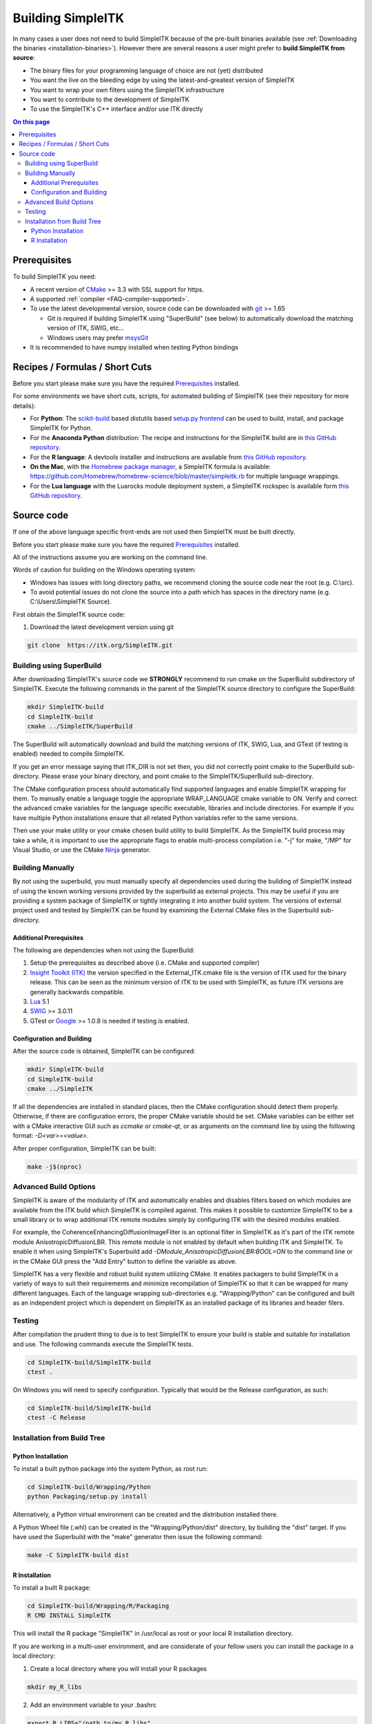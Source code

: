 Building SimpleITK
******************


In many cases a user does not need to build SimpleITK because of the
pre-built binaries available (see :ref:`Downloading the binaries
<installation-binaries>`). However there are several reasons a user
might prefer to **build SimpleITK from source**:

-  The binary files for your programming language of choice are not
   (yet) distributed
-  You want the live on the bleeding edge by using the
   latest-and-greatest version of SimpleITK
-  You want to wrap your own filters using the SimpleITK infrastructure
-  You want to contribute to the development of SimpleITK
-  To use the SimpleITK's C++ interface and/or use ITK directly

.. contents:: On this page
    :local:
    :backlinks: none

Prerequisites
=============

To build SimpleITK you need:

-  A recent version of `CMake <http://www.cmake.org/>`__ >= 3.3 with SSL
   support for https.
-  A supported :ref:`compiler <FAQ-compiler-supported>`.
-  To use the latest developmental version, source code can be
   downloaded with `git <http://git-scm.com/>`__ >= 1.65

   -  Git is required if building SimpleITK using "SuperBuild" (see
      below) to automatically download the matching version of ITK,
      SWIG, etc...
   -  Windows users may prefer `msysGit <http://msysgit.github.com/>`__

-  It is recommended to have numpy installed when testing Python
   bindings


Recipes / Formulas / Short Cuts
===============================

Before you start please make sure you have the required `Prerequisites`_ installed.

For some environments we have short cuts, scripts, for automated
building of SimpleITK (see their repository for more details):

-  For **Python**: The
   `scikit-build <https://github.com/scikit-build/scikit-build>`__ based
   distutils based `setup.py
   frontend <https://github.com/SimpleITK/SimpleITKPythonPackage>`__ can be
   used to build, install, and package SimpleITK for Python.

-  For the **Anaconda Python** distribution: The recipe and instructions
   for the SimpleITK build are in `this GitHub
   repository <https://github.com/SimpleITK/SimpleITKCondaRecipe>`__.

-  For the **R language**: A devtools installer and instructions are
   available from `this GitHub
   repository <https://github.com/SimpleITK/SimpleITKRInstaller>`__.

-  **On the Mac**, with the `Homebrew package
   manager <http://brew.sh/>`__, a SimpleITK formula is available:
   https://github.com/Homebrew/homebrew-science/blob/master/simpleitk.rb
   for multiple language wrappings.

-  For the **Lua language** with the Luarocks module deployment system,
   a SimpleITK rockspec is available form `this GitHub
   repository <https://github.com/SimpleITK/SimpleITKLuaRock>`__.


Source code
===========
If one of the above language specific front-ends are not used then
SimpleITK must be built directly.

Before you start please make sure you have the required `Prerequisites`_ installed.

All of the instructions assume you are working on the command line.

Words of caution for building on the Windows operating system:

* Windows has issues with long directory paths, we recommend cloning the
  source code near the root (e.g. C:\\src).
* To avoid potential issues do not clone the source into a path which has spaces
  in the directory name (e.g. C:\\Users\\SimpleITK Source).

First obtain the SimpleITK source code:

#. Download the latest development version using git

.. code-block :: bash

 git clone  https://itk.org/SimpleITK.git


Building using SuperBuild
-------------------------

After downloading SimpleITK's source code we **STRONGLY** recommend to
run cmake on the SuperBuild subdirectory of SimpleITK. Execute the
following commands in the parent of the SimpleITK source directory to
configure the SuperBuild:

.. code-block :: bash

 mkdir SimpleITK-build
 cd SimpleITK-build
 cmake ../SimpleITK/SuperBuild

The SuperBuild will automatically download and build the matching
versions of ITK, SWIG, Lua, and GTest (if testing is enabled) needed to
compile SimpleITK.

If you get an error message saying that ITK\_DIR is not set then, you
did not correctly point cmake to the SuperBuild sub-directory. Please
erase your binary directory, and point cmake to the SimpleITK/SuperBuild
sub-directory.

The CMake configuration process should automatically find supported
languages and enable SimpleITK wrapping for them. To manually enable a
language toggle the appropriate WRAP\_LANGUAGE cmake variable to ON.
Verify and correct the advanced cmake variables for the language
specific executable, libraries and include directories. For example if
you have multiple Python installations ensure that all related Python
variables refer to the same versions.

Then use your make utility or your cmake chosen build utility to build
SimpleITK. As the SimpleITK build process may take a while, it is
important to use the appropriate flags to enable multi-process
compilation i.e. "-j" for make, "/MP" for Visual Studio, or use the
CMake `Ninja <https://ninja-build.org>`__ generator.


Building Manually
-----------------


By not using the superbuild, you must manually specify all dependencies
used during the building of SimpleITK instead of using the known
working versions provided by the superbuild as external projects. This
may be useful if you are providing a system package of SimpleITK or tightly
integrating it into another build system. The versions of external
project used and tested by SimpleITK can be found by examining the
External CMake files in the Superbuild sub-directory.


Additional Prerequisites
^^^^^^^^^^^^^^^^^^^^^^^^

The following are dependencies when not using the SuperBuild:

#. Setup the prerequisites as described above (i.e. CMake and supported
   compiler)

#. `Insight Toolkit (ITK) <https://itk.org/>`__ the version specified in
   the External_ITK.cmake file is the version of ITK used for the binary
   release. This can be seen as the minimum version of ITK to be used
   with SimpleITK, as future ITK versions are generally backwards
   compatible.

#. `Lua <https://www.lua.org/>`__ 5.1

#. `SWIG <http://www.swig.org/>`__ >= 3.0.11

#. GTest or `Google <https://github.com/google/googletest>`__ >= 1.0.8
   is needed if testing is enabled.


Configuration and Building
^^^^^^^^^^^^^^^^^^^^^^^^^^

After the source code is obtained, SimpleITK can be configured:

.. code-block :: bash

 mkdir SimpleITK-build
 cd SimpleITK-build
 cmake ../SimpleITK

If all the dependencies are installed in standard places, then the CMake
configuration should detect them properly. Otherwise, if there are
configuration errors, the proper CMake variable should be set. CMake
variables can be either set with a CMake interactive GUI such as
`ccmake` or `cmake-qt`, or as arguments on the command line by using
the following format: `-D<var>=<value>`.

After proper configuration, SimpleITK can be built:

.. code-block :: bash

 make -j$(nproc)


Advanced Build Options
----------------------

SimpleITK is aware of the modularity of ITK and automatically enables
and disables filters based on which modules are available from the ITK
build which SimpleITK is compiled against. This makes it possible to
customize SimpleITK to be a small library or to wrap additional ITK
remote modules simply by configuring ITK with the desired modules
enabled.

For example, the CoherenceEnhancingDiffusionImageFilter is an optional
filter in SimpleITK as it's part of the ITK remote module
AnisotropicDiffusionLBR. This remote module is not enabled by default
when building ITK and SimpleITK. To enable it when using SimpleITK's
Superbuild add `-DModule_AnisotropicDiffusionLBR:BOOL=ON` to the
command line or in the CMake GUI press the "Add Entry" button to
define the variable as above.

SimpleITK has a very flexible and robust build system utilizing
CMake. It enables packagers to build SimpleITK in a variety of ways to
suit their requirements and minimize recompilation of SimpleITK so
that it can be wrapped for many different languages. Each of the
language wrapping sub-directories e.g. "Wrapping/Python" can be
configured and built as an independent project which is dependent on
SimpleITK as an installed package of its libraries and header filers.


Testing
-------

After compilation the prudent thing to due is to test SimpleITK to
ensure your build is stable and suitable for installation and use. The
following commands execute the SimpleITK tests.

.. code-block :: bash

 cd SimpleITK-build/SimpleITK-build
 ctest .

On Windows you will need to specify configuration. Typically that would
be the Release configuration, as such:

.. code-block :: bash

 cd SimpleITK-build/SimpleITK-build
 ctest -C Release


Installation from Build Tree
----------------------------


Python Installation
^^^^^^^^^^^^^^^^^^^

To install a built python package into the system Python, as root run:

.. code-block :: bash

 cd SimpleITK-build/Wrapping/Python
 python Packaging/setup.py install

Alternatively, a Python virtual environment can be created and the
distribution installed there.

A Python Wheel file (.whl) can be created in the "Wrapping/Python/dist"
directory, by building the "dist" target. If you have used the
Superbuild with the "make" generator then issue the following command:

.. code-block :: bash

 make -C SimpleITK-build dist


R Installation
^^^^^^^^^^^^^^

To install a built R package:

.. code-block :: bash

 cd SimpleITK-build/Wrapping/R/Packaging
 R CMD INSTALL SimpleITK

This will install the R package "SimpleITK" in /usr/local as root or
your local R installation directory.

If you are working in a multi-user environment, and are considerate of
your fellow users you can install the package in a local directory:

#. Create a local directory where you will install your R packages

.. code-block :: bash

 mkdir my_R_libs

2. Add an environment variable to your .bashrc

.. code-block :: bash

 export R_LIBS="/path_to/my_R_libs"

3. source your .bashrc and check the R library path, in an R shell

.. code-block :: R

   .libPaths()

4. install

.. code-block :: bash

 cd SimpleITK-build/Wrapping/R/Packaging
 R CMD INSTALL -l /path_to/my_R_libs SimpleITK
